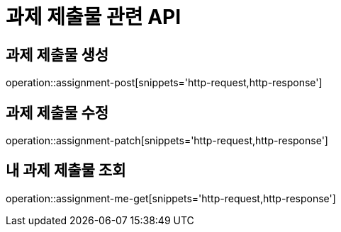 = 과제 제출물 관련 API

== 과제 제출물 생성

operation::assignment-post[snippets='http-request,http-response']

== 과제 제출물 수정

operation::assignment-patch[snippets='http-request,http-response']

== 내 과제 제출물 조회

operation::assignment-me-get[snippets='http-request,http-response']
